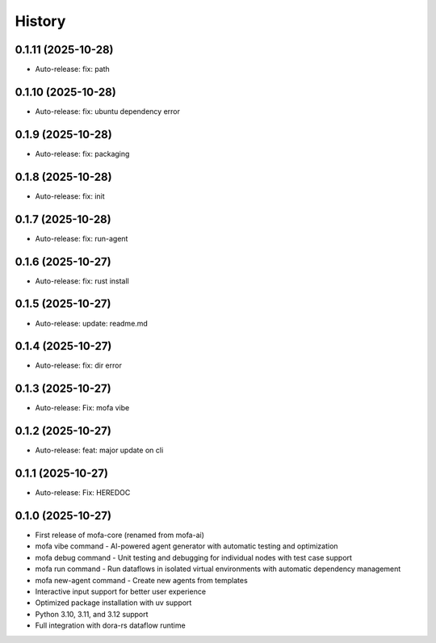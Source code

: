 =======
History
=======

0.1.11 (2025-10-28)
------------------

* Auto-release: fix: path

0.1.10 (2025-10-28)
------------------

* Auto-release: fix: ubuntu dependency error

0.1.9 (2025-10-28)
------------------

* Auto-release: fix: packaging

0.1.8 (2025-10-28)
------------------

* Auto-release: fix: init

0.1.7 (2025-10-28)
------------------

* Auto-release: fix: run-agent

0.1.6 (2025-10-27)
------------------

* Auto-release: fix: rust install

0.1.5 (2025-10-27)
------------------

* Auto-release: update: readme.md

0.1.4 (2025-10-27)
------------------

* Auto-release: fix: dir error

0.1.3 (2025-10-27)
------------------

* Auto-release: Fix: mofa vibe

0.1.2 (2025-10-27)
------------------

* Auto-release: feat: major update on cli

0.1.1 (2025-10-27)
------------------

* Auto-release: Fix: HEREDOC

0.1.0 (2025-10-27)
------------------

* First release of mofa-core (renamed from mofa-ai)
* mofa vibe command - AI-powered agent generator with automatic testing and optimization
* mofa debug command - Unit testing and debugging for individual nodes with test case support
* mofa run command - Run dataflows in isolated virtual environments with automatic dependency management
* mofa new-agent command - Create new agents from templates
* Interactive input support for better user experience
* Optimized package installation with uv support
* Python 3.10, 3.11, and 3.12 support
* Full integration with dora-rs dataflow runtime
